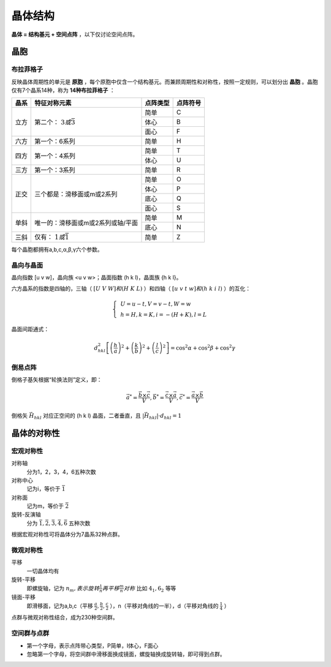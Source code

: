 晶体结构
========

**晶体 = 结构基元 + 空间点阵** ，以下仅讨论空间点阵。

晶胞
----

布拉菲格子
++++++++++

反映晶体周期性的单元是 **原胞** ，每个原胞中仅含一个结构基元。而兼顾周期性和对称性，按照一定规则，可以划分出 **晶胞** 。晶胞仅有7个晶系14种，称为 **14种布拉菲格子** ：

+------+-----------------------------------+----------+----------+
| 晶系 | 特征对称元素                      | 点阵类型 | 点阵符号 |
+======+===================================+==========+==========+
| 立方 | 第二个： :math:`3或\bar{3}`       | 简单     | C        |
|      |                                   +----------+----------+
|      |                                   | 体心     | B        |
|      |                                   +----------+----------+
|      |                                   | 面心     | F        |
+------+-----------------------------------+----------+----------+
| 六方 | 第一个：6系列                     | 简单     | H        |
+------+-----------------------------------+----------+----------+
| 四方 | 第一个：4系列                     | 简单     | T        |
|      |                                   +----------+----------+
|      |                                   | 体心     | U        |
+------+-----------------------------------+----------+----------+
| 三方 | 第一个：3系列                     | 简单     | R        |
+------+-----------------------------------+----------+----------+
| 正交 | 三个都是：滑移面或m或2系列        | 简单     | O        |
|      |                                   +----------+----------+
|      |                                   | 体心     | P        |
|      |                                   +----------+----------+
|      |                                   | 底心     | Q        |
|      |                                   +----------+----------+
|      |                                   | 面心     | S        |
+------+-----------------------------------+----------+----------+
| 单斜 | 唯一的：滑移面或m或2系列或轴/平面 | 简单     | M        |
|      |                                   +----------+----------+
|      |                                   | 底心     | N        |
+------+-----------------------------------+----------+----------+
| 三斜 | 仅有： :math:`1或\bar{1}`         | 简单     | Z        |
+------+-----------------------------------+----------+----------+

每个晶胞都拥有a,b,c,α,β,γ六个参数。 

晶向与晶面
++++++++++

晶向指数 [u v w]，晶向族 <u v w>；晶面指数 (h k l)，晶面族 {h k l}。

六方晶系的指数是四轴的，三轴（ :math:`[U\;V\;W]和(H\;K\;L)` ）和四轴（ :math:`[u\;v\;t\;w]和(h\;k\;i\;l)` ）的互化：

.. math::

	\left\{
	\begin{align}
	&U=u-t,V=v-t,W=w\\
	&h=H,k=K,i=-(H+K),l=L
	\end{align}
	\right.

晶面间距通式： 

.. math::
	
	d_{hkl}^2\left[\left(\frac h a\right)^2+\left(\frac k b\right)^2+\left(\frac l c\right)^2\right]=\cos^2\alpha+\cos^2\beta+\cos^2\gamma

倒易点阵
++++++++

倒格子基矢根据“轮换法则”定义，即： 

.. math::

	\vec{a}^*=\frac{\vec{b}\times\vec{c}}{V},\vec{b}^*=\frac{\vec{c}\times\vec{a}}{V},\vec{c}^*=\frac{\vec{a}\times\vec{b}}{V}

倒格矢 :math:`\vec{H}_{hkl}` 对应正空间的 (h k l) 晶面，二者垂直，且 :math:`|\vec{H}_{hkl}|\cdot d_{hkl}=1` 

晶体的对称性
------------

宏观对称性
++++++++++

对称轴
	分为1，2，3，4，6五种次数

对称中心
	记为i，等价于 :math:`\bar{1}`

对称面
	记为m，等价于 :math:`\bar{2}`

旋转-反演轴
	分为 :math:`\bar{1},\bar{2},\bar{3},\bar{4},\bar{6}` 五种次数

根据宏观对称性可将晶体分为7晶系32种点群。 

微观对称性
++++++++++

平移
	一切晶体均有

旋转-平移
	即螺旋轴，记为 :math:`n_m,表示旋转\frac{1}{n}再平移\frac{m}{n}对称` 比如 :math:`4_1,6_2` 等等

镜面-平移
	即滑移面，记为a,b,c（平移 :math:`\frac a 2,\frac b 2,\frac c 2` ），n（平移对角线的一半），d（平移对角线的 :math:`\frac 1 4` ）

点群与微观对称性结合，成为230种空间群。 

空间群与点群
++++++++++++

- 第一个字母，表示点阵带心类型，P简单，I体心，F面心
- 忽略第一个字母，将空间群中滑移面换成镜面，螺旋轴换成旋转轴，即可得到点群。